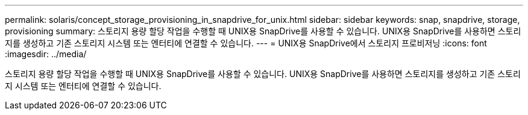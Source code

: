 ---
permalink: solaris/concept_storage_provisioning_in_snapdrive_for_unix.html 
sidebar: sidebar 
keywords: snap, snapdrive, storage, provisioning 
summary: 스토리지 용량 할당 작업을 수행할 때 UNIX용 SnapDrive를 사용할 수 있습니다. UNIX용 SnapDrive를 사용하면 스토리지를 생성하고 기존 스토리지 시스템 또는 엔터티에 연결할 수 있습니다. 
---
= UNIX용 SnapDrive에서 스토리지 프로비저닝
:icons: font
:imagesdir: ../media/


[role="lead"]
스토리지 용량 할당 작업을 수행할 때 UNIX용 SnapDrive를 사용할 수 있습니다. UNIX용 SnapDrive를 사용하면 스토리지를 생성하고 기존 스토리지 시스템 또는 엔터티에 연결할 수 있습니다.
